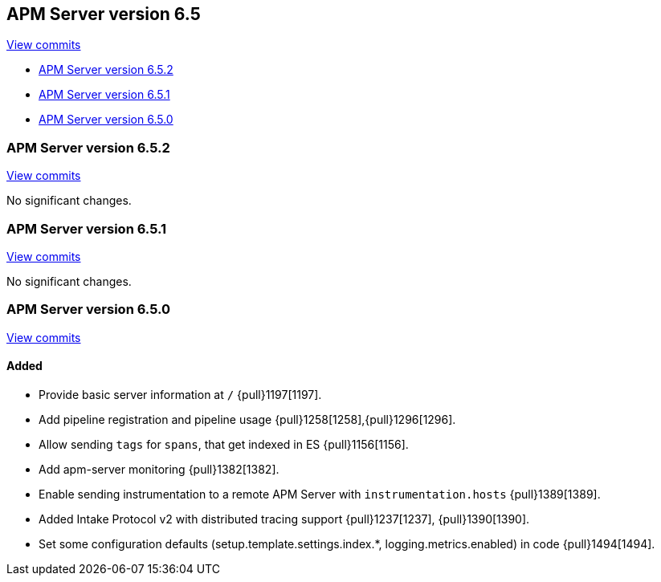 [[release-notes-6.5]]
== APM Server version 6.5

https://github.com/elastic/apm-server/compare/6.4\...6.5[View commits]

* <<release-notes-6.5.2>>
* <<release-notes-6.5.1>>
* <<release-notes-6.5.0>>

[[release-notes-6.5.2]]
=== APM Server version 6.5.2

https://github.com/elastic/apm-server/compare/v6.5.1\...v6.5.2[View commits]

No significant changes.

[[release-notes-6.5.1]]
=== APM Server version 6.5.1

https://github.com/elastic/apm-server/compare/v6.5.0\...v6.5.1[View commits]

No significant changes.

[[release-notes-6.5.0]]
=== APM Server version 6.5.0

https://github.com/elastic/apm-server/compare/v6.4.2\...v6.5.0[View commits]

[float]
==== Added

- Provide basic server information at `/` {pull}1197[1197].
- Add pipeline registration and pipeline usage {pull}1258[1258],{pull}1296[1296].
- Allow sending `tags` for `spans`, that get indexed in ES {pull}1156[1156].
- Add apm-server monitoring {pull}1382[1382].
- Enable sending instrumentation to a remote APM Server with `instrumentation.hosts` {pull}1389[1389].
- Added Intake Protocol v2 with distributed tracing support {pull}1237[1237], {pull}1390[1390].
- Set some configuration defaults (setup.template.settings.index.*, logging.metrics.enabled) in code {pull}1494[1494].

